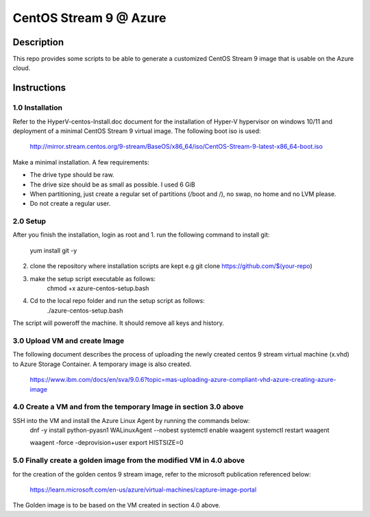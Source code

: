 =======================
CentOS Stream 9 @ Azure
=======================

Description
-----------
This repo provides some scripts to be able to generate a customized CentOS Stream 9 image that is usable on the Azure cloud.

Instructions
------------

1.0 Installation
############
Refer to the HyperV-centos-Install.doc document for the installation of
Hyper-V hypervisor on windows 10/11 and deployment of a minimal CentOS Stream 9 
virtual image. The following boot iso is used:

    http://mirror.stream.centos.org/9-stream/BaseOS/x86_64/iso/CentOS-Stream-9-latest-x86_64-boot.iso

Make a minimal installation. A few requirements:

* The drive type should be raw.
* The drive size should be as small as possible. I used 6 GiB
* When partitioning, just create a regular set of partitions (/boot and /), no swap, no home and no LVM please.
* Do not create a regular user.

2.0 Setup
#####
After you finish the installation, login as root and 
1. run the following command to install git:
    yum install git -y
2. clone the repository where installation scripts are kept e.g
   git clone https://github.com/$(your-repo)
3. make the setup script executable as follows:
    chmod +x azure-centos-setup.bash
4. Cd to the local repo folder and run the setup script as follows:
    ./azure-centos-setup.bash

The script will poweroff the machine. It should remove all keys and history.

3.0 Upload VM and create Image
############
The following document describes the process of uploading the newly created 
centos 9 stream virtual machine (x.vhd) to Azure Storage Container. A temporary
image is also created.

    https://www.ibm.com/docs/en/sva/9.0.6?topic=mas-uploading-azure-compliant-vhd-azure-creating-azure-image


4.0 Create a VM and from the temporary Image in section 3.0 above
############
SSH into the VM and install the Azure Linux Agent by running the commands below:
    dnf -y install python-pyasn1 WALinuxAgent --nobest
    systemctl enable waagent
    systemctl restart waagent

    waagent -force -deprovision+user    
    export HISTSIZE=0

5.0 Finally create a golden image from the modified VM in 4.0 above
############
for the creation of the golden centos 9 stream image, refer to the 
microsoft publication referenced below:

    https://learn.microsoft.com/en-us/azure/virtual-machines/capture-image-portal

The Golden image is to be based on the VM created in section 4.0 above.

